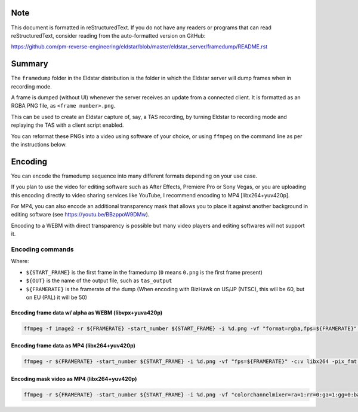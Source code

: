 
Note
=====

This document is formatted in reStructuredText.
If you do not have any readers or programs that can read reStructuredText,
consider reading from the auto-formatted version on GitHub:

https://github.com/pm-reverse-engineering/eldstar/blob/master/eldstar_server/framedump/README.rst


Summary
========

The ``framedump`` folder in the Eldstar distribution is the folder in which the Eldstar server will dump frames when in recording mode.

A frame is dumped (without UI) whenever the server receives an update from a connected client.
It is formatted as an RGBA PNG file, as ``<frame number>.png``.

This can be used to create an Eldstar capture of, say, a TAS recording, by turning Eldstar to recording mode and replaying the TAS with a client script enabled.

You can reformat these PNGs into a video using software of your choice, or using ``ffmpeg`` on the command line as per the instructions below.


Encoding
=========

You can encode the framedump sequence into many different formats depending on your use case.

If you plan to use the video for editing software such as After Effects, Premiere Pro or Sony Vegas,
or you are uploading this encoding directly to video sharing services like YouTube, I recommend encoding to MP4 [libx264+yuv420p].

For MP4, you can also encode an additional transparency mask that allows you to place it against another background in editing software (see https://youtu.be/BBzppoW9DMw).

Encoding to a WEBM with direct transparency is possible but many video players and editing softwares will not support it.

Encoding commands
-----------------
Where:

- ``${START_FRAME}`` is the first frame in the framedump (``0`` means ``0.png`` is the first frame present)
- ``${OUT}`` is the name of the output file, such as ``tas_output``
- ``${FRAMERATE}`` is the framerate of the dump (When encoding with BizHawk on US/JP (NTSC), this will be 60, but on EU (PAL) it will be 50)

Encoding frame data w/ alpha as WEBM (libvpx+yuva420p)
~~~~~~~~~~~~~~~~~~~~~~~~~~~~~~~~~~~~~~~~~~~~~~~~~~~~~~~
.. code:: bash

    ffmpeg -f image2 -r ${FRAMERATE} -start_number ${START_FRAME} -i %d.png -vf "format=rgba,fps=${FRAMERATE}", -c:v libvpx -auto-alt-ref 0 -pix_fmt yuva420p ${OUT}.webm

Encoding frame data as MP4 (libx264+yuv420p)
~~~~~~~~~~~~~~~~~~~~~~~~~~~~~~~~~~~~~~~~~~~~~
.. code:: bash

    ffmpeg -r ${FRAMERATE} -start_number ${START_FRAME} -i %d.png -vf "fps=${FRAMERATE}" -c:v libx264 -pix_fmt yuv420p ${OUT}.mp4

Encoding mask video as MP4 (libx264+yuv420p)
~~~~~~~~~~~~~~~~~~~~~~~~~~~~~~~~~~~~~~~~~~~~~
.. code:: bash

    ffmpeg -r ${FRAMERATE} -start_number ${START_FRAME} -i %d.png -vf "colorchannelmixer=ra=1:rr=0:ga=1:gg=0:ba=1:bb=0,fps=${FRAMERATE}" -c:v libx264 -pix_fmt yuv420p ${OUT}_mask.mp4
